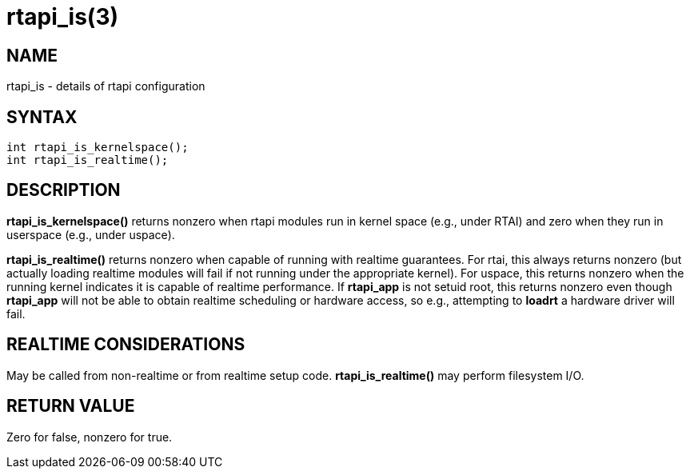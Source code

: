 = rtapi_is(3)

== NAME

rtapi_is - details of rtapi configuration

== SYNTAX

[source,c]
----
int rtapi_is_kernelspace();
int rtapi_is_realtime();
----

== DESCRIPTION

*rtapi_is_kernelspace()* returns nonzero when rtapi modules run in kernel space (e.g., under RTAI)
and zero when they run in userspace (e.g., under uspace).

*rtapi_is_realtime()* returns nonzero when capable of running with realtime guarantees.
For rtai, this always returns nonzero (but actually loading realtime modules will fail if not running under the appropriate kernel).
For uspace, this returns nonzero when the running kernel indicates it is capable of realtime performance.
If *rtapi_app* is not setuid root,
this returns nonzero even though *rtapi_app* will not be able to obtain realtime scheduling or hardware access,
so e.g., attempting to *loadrt* a hardware driver will fail.

== REALTIME CONSIDERATIONS

May be called from non-realtime or from realtime setup code.
*rtapi_is_realtime()* may perform filesystem I/O.

== RETURN VALUE

Zero for false, nonzero for true.
